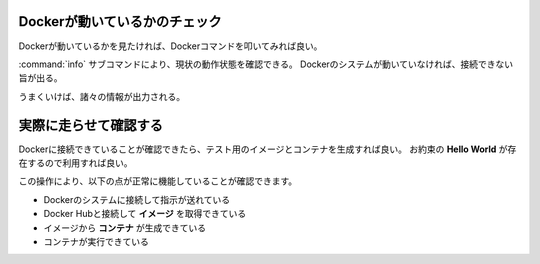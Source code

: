 .. _docker-start:

=========================================================
Dockerが動いているかのチェック
=========================================================

Dockerが動いているかを見たければ、Dockerコマンドを叩いてみれば良い。

.. code-block::
    :caption: Dockerの動作状態チェック

    % docker info

:command:`info` サブコマンドにより、現状の動作状態を確認できる。
Dockerのシステムが動いていなければ、接続できない旨が出る。

うまくいけば、諸々の情報が出力される。


.. code-block::
    :caption: 接続できたときの出力例(macOS)

    Client:
     Context:    default
     Debug Mode: false
     Plugins:
      buildx: Docker Buildx (Docker Inc., v0.8.0)
      compose: Docker Compose (Docker Inc., v2.3.3)
      scan: Docker Scan (Docker Inc., v0.17.0)

    Server:
     Containers: 12
      Running: 2
      Paused: 0
      Stopped: 10
     Images: 40
     # ↓ Dockerのサーバー側バージョン
     Server Version: 20.10.13
     Storage Driver: overlay2
      Backing Filesystem: extfs
      Supports d_type: true
      Native Overlay Diff: true
      userxattr: false
     Logging Driver: json-file
     Cgroup Driver: cgroupfs
     Cgroup Version: 2
     Plugins:
      Volume: local
      Network: bridge host ipvlan macvlan null overlay
      Log: awslogs fluentd gcplogs gelf journald json-file local logentries splunk syslog
     Swarm: inactive
     Runtimes: io.containerd.runc.v2 io.containerd.runtime.v1.linux runc
     Default Runtime: runc
     Init Binary: docker-init
     containerd version: 2a1d4dbdb2a1030dc5b01e96fb110a9d9f150ecc
     runc version: v1.0.3-0-gf46b6ba
     init version: de40ad0
     Security Options:
      seccomp
       Profile: default
      cgroupns
     # ↓ VM内のLinuxカーネルバージョン
     Kernel Version: 5.10.104-linuxkit
     Operating System: Docker Desktop
     OSType: linux
     Architecture: x86_64
     CPUs: 4
     Total Memory: 7.774GiB
     Name: docker-desktop
     ID: FXKT:GAM5:QM5H:X5DF:HC72:RJSP:DGSI:YMBZ:MIMG:LUFM:6N75:UR76
     Docker Root Dir: /var/lib/docker
     Debug Mode: false
     HTTP Proxy: http.docker.internal:3128
     HTTPS Proxy: http.docker.internal:3128
     No Proxy: hubproxy.docker.internal
     Registry: https://index.docker.io/v1/
     Labels:
     Experimental: false
     Insecure Registries:
      hubproxy.docker.internal:5000
      127.0.0.0/8
     Live Restore Enabled: false

========================================
実際に走らせて確認する
========================================

Dockerに接続できていることが確認できたら、テスト用のイメージとコンテナを生成すれば良い。
お約束の **Hello World** が存在するので利用すれば良い。

.. code-block::
    :caption: Docker的"Hello World"

    % docker run --rm hello-world

    Hello from Docker!
    This message shows that your installation appears to be working correctly.

    To generate this message, Docker took the following steps:
     1. The Docker client contacted the Docker daemon.
     2. The Docker daemon pulled the "hello-world" image from the Docker Hub.
        (amd64)
     3. The Docker daemon created a new container from that image which runs the
        executable that produces the output you are currently reading.
     4. The Docker daemon streamed that output to the Docker client, which sent it
        to your terminal.

    To try something more ambitious, you can run an Ubuntu container with:
     $ docker run -it ubuntu bash

    Share images, automate workflows, and more with a free Docker ID:
     https://hub.docker.com/

    For more examples and ideas, visit:
     https://docs.docker.com/get-started/

この操作により、以下の点が正常に機能していることが確認できます。

- Dockerのシステムに接続して指示が送れている
- Docker Hubと接続して **イメージ** を取得できている
- イメージから **コンテナ** が生成できている
- コンテナが実行できている